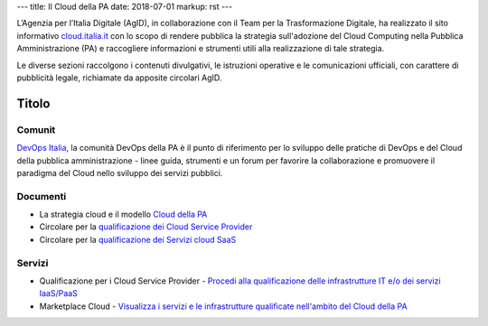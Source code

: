 ---
title: Il Cloud della PA
date: 2018-07-01
markup: rst
---

L’Agenzia per l’Italia Digitale (AgID), in collaborazione con il Team per la
Trasformazione Digitale, ha realizzato il sito informativo `cloud.italia.it
<https://cloud.italia.it>`__ con lo scopo di rendere pubblica la strategia
sull'adozione del Cloud Computing nella Pubblica Amministrazione (PA) e
raccogliere informazioni e strumenti utili alla realizzazione di tale
strategia.

Le diverse sezioni raccolgono i contenuti divulgativi, le istruzioni operative
e le comunicazioni ufficiali, con carattere di pubblicità legale, richiamate da
apposite circolari AgID.

Titolo
------

Comunit
========

`DevOps Italia <https://developers.italia.it/it/devops/>`_, la comunità DevOps della PA è il punto di riferimento per lo sviluppo delle pratiche di DevOps e del Cloud della pubblica amministrazione - linee guida, strumenti e un forum per favorire la collaborazione e promuovere il paradigma del Cloud nello sviluppo dei servizi pubblici.

Documenti
=========

-  La strategia cloud e il modello `Cloud della PA <https://cloud.italia.it/projects/cloud-italia-docs/it/latest/>`__
-  Circolare per la `qualificazione dei Cloud Service Provider <https://cloud.italia.it/projects/cloud-italia-circolari/it/latest/>`__
-  Circolare per la `qualificazione dei Servizi cloud SaaS <https://cloud.italia.it/projects/cloud-italia-circolari/it/latest/>`__

Servizi
=======

- Qualificazione per i Cloud Service Provider -  `Procedi alla qualificazione delle infrastrutture IT e/o dei servizi IaaS/PaaS <https://cloud.italia.it/marketplace/supplier>`__ 
- Marketplace Cloud - `Visualizza i servizi e le infrastrutture qualificate nell'ambito del Cloud della PA <https://cloud.italia.it/marketplace/>`__

